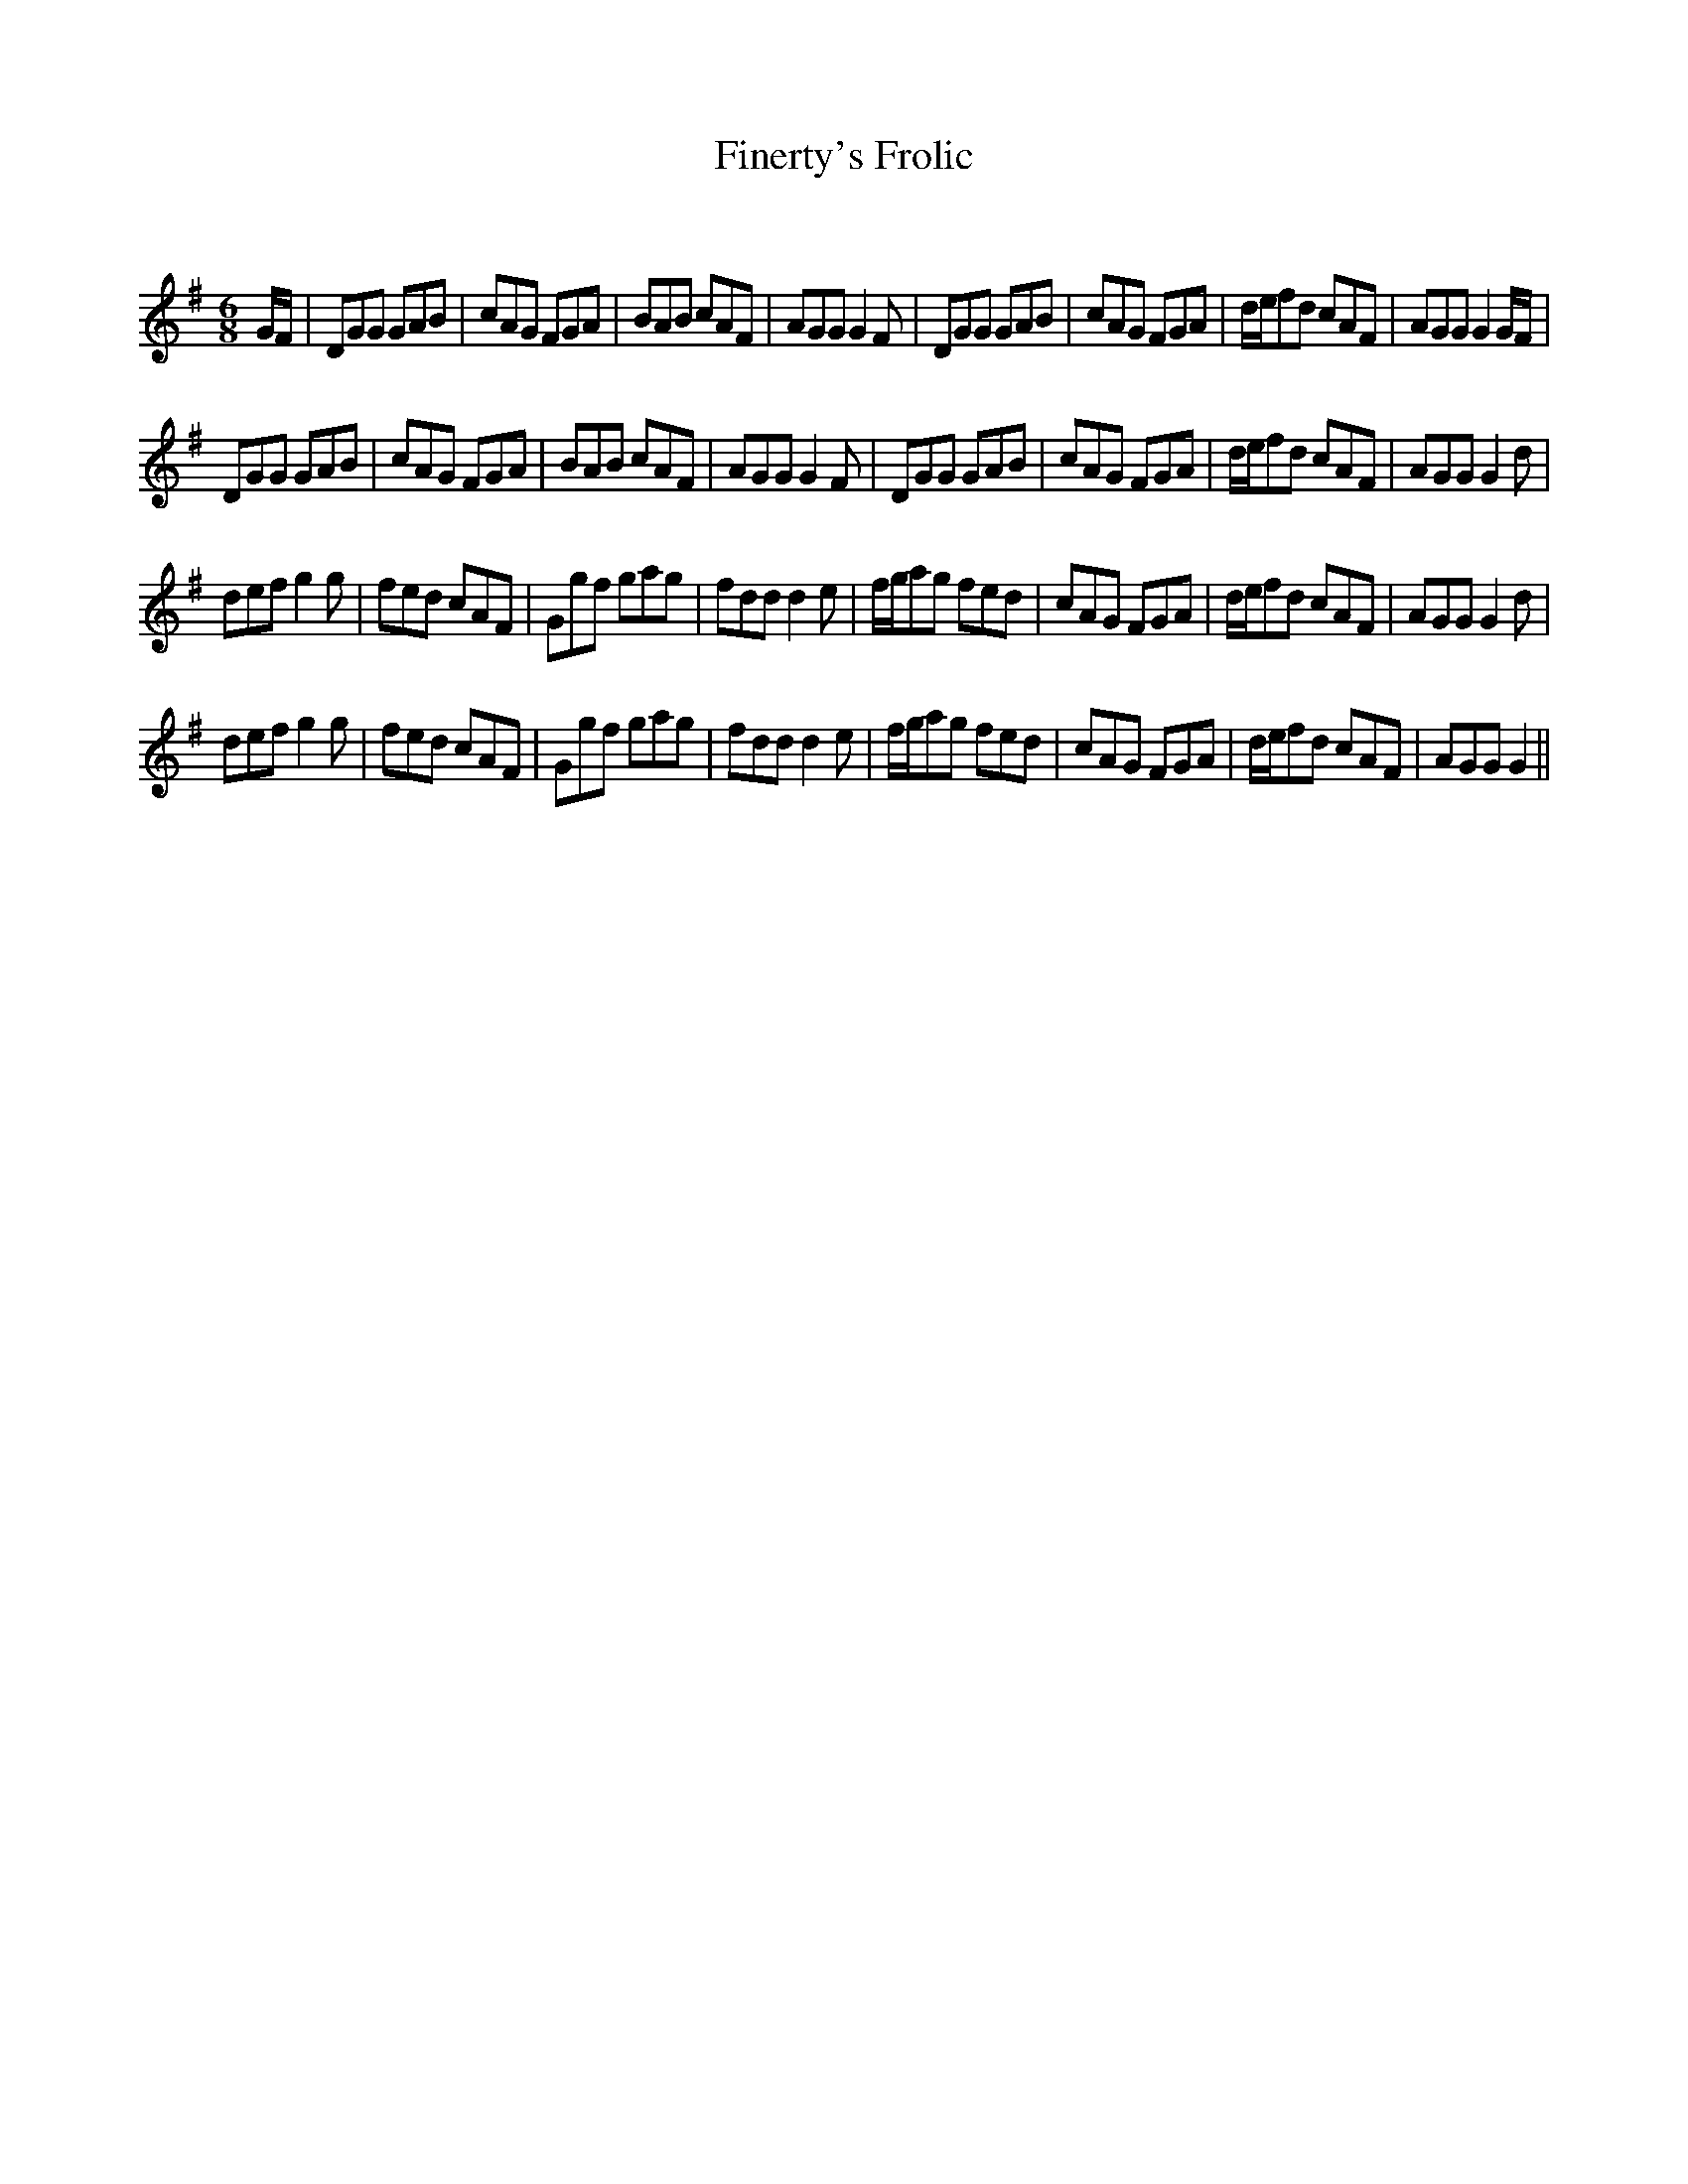X:1
T: Finerty's Frolic
C:
R:Jig
Q:180
K:G
M:6/8
L:1/16
GF|D2G2G2 G2A2B2|c2A2G2 F2G2A2|B2A2B2 c2A2F2|A2G2G2 G4F2|D2G2G2 G2A2B2|c2A2G2 F2G2A2|def2d2 c2A2F2|A2G2G2 G4GF|
D2G2G2 G2A2B2|c2A2G2 F2G2A2|B2A2B2 c2A2F2|A2G2G2 G4F2|D2G2G2 G2A2B2|c2A2G2 F2G2A2|def2d2 c2A2F2|A2G2G2 G4d2|
d2e2f2 g4g2|f2e2d2 c2A2F2|G2g2f2 g2a2g2|f2d2d2 d4e2|fga2g2 f2e2d2|c2A2G2 F2G2A2|def2d2 c2A2F2|A2G2G2 G4d2|
d2e2f2 g4g2|f2e2d2 c2A2F2|G2g2f2 g2a2g2|f2d2d2 d4e2|fga2g2 f2e2d2|c2A2G2 F2G2A2|def2d2 c2A2F2|A2G2G2 G4||
